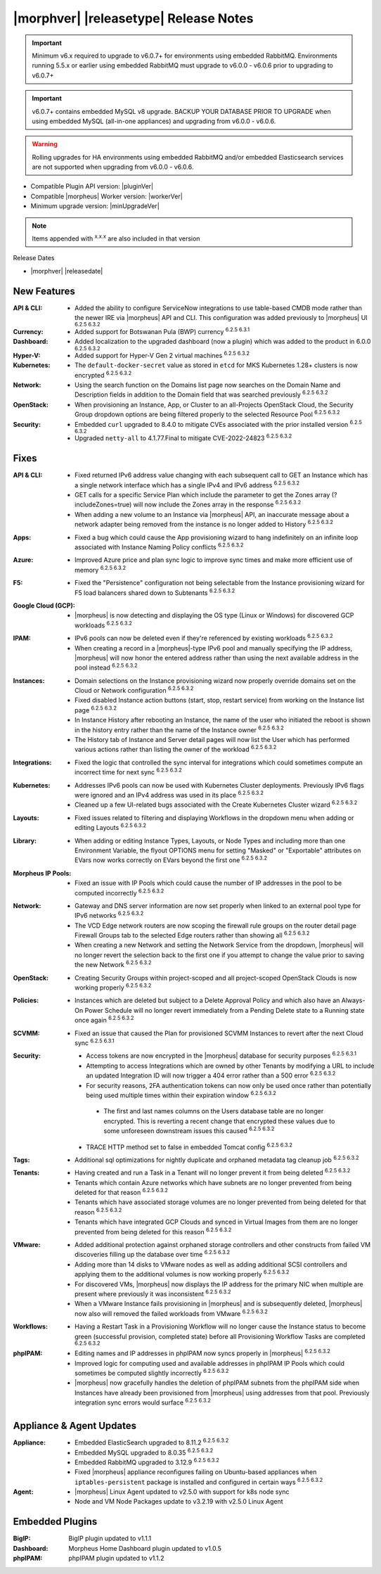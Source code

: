 .. _Release Notes:

**************************************
|morphver| |releasetype| Release Notes
**************************************

.. IMPORTANT:: Minimum v6.x required to upgrade to v6.0.7+ for environments using embedded RabbitMQ. Environments running 5.5.x or earlier using embedded RabbitMQ must upgrade to v6.0.0 - v6.0.6 prior to upgrading to v6.0.7+
.. IMPORTANT:: v6.0.7+ contains embedded MySQL v8 upgrade. BACKUP YOUR DATABASE PRIOR TO UPGRADE when using embedded MySQL (all-in-one appliances) and upgrading from v6.0.0 - v6.0.6.
.. WARNING:: Rolling upgrades for HA environments using embedded RabbitMQ and/or embedded Elasticsearch services are not supported when upgrading from v6.0.0 - v6.0.6.

- Compatible Plugin API version: |pluginVer|
- Compatible |morpheus| Worker version: |workerVer|
- Minimum upgrade version: |minUpgradeVer|

.. NOTE:: Items appended with :superscript:`x.x.x` are also included in that version

Release Dates

- |morphver| |releasedate|

New Features
============

:API & CLI: - Added the ability to configure ServiceNow integrations to use table-based CMDB mode rather than the newer IRE via |morpheus| API and CLI. This configuration was added previously to |morpheus| UI :superscript:`6.2.5 6.3.2`
:Currency: - Added support for Botswanan Pula (BWP) currency :superscript:`6.2.5 6.3.1`
:Dashboard: - Added localization to the upgraded dashboard (now a plugin) which was added to the product in 6.0.0 :superscript:`6.2.5 6.3.2`
:Hyper-V: - Added support for Hyper-V Gen 2 virtual machines :superscript:`6.2.5 6.3.2`
:Kubernetes: - The ``default-docker-secret`` value as stored in ``etcd`` for MKS Kubernetes 1.28+ clusters is now encrypted :superscript:`6.2.5 6.3.2`
:Network: - Using the search function on the Domains list page now searches on the Domain Name and Description fields in addition to the Domain field that was searched previously :superscript:`6.2.5 6.3.2`
:OpenStack: - When provisioning an Instance, App, or Cluster to an all-Projects OpenStack Cloud, the Security Group dropdown options are being filtered properly to the selected Resource Pool :superscript:`6.2.5 6.3.2`
:Security: - Embedded ``curl`` upgraded to 8.4.0 to mitigate CVEs associated with the prior installed version :superscript:`6.2.5 6.3.2`
            - Upgraded ``netty-all`` to 4.1.77.Final to mitigate CVE-2022-24823 :superscript:`6.2.5 6.3.2`


Fixes
=====

:API & CLI: - Fixed returned IPv6 address value changing with each subsequent call to GET an Instance which has a single network interface which has a single IPv4 and IPv6 address :superscript:`6.2.5 6.3.2`
             - GET calls for a specific Service Plan which include the parameter to get the Zones array (?includeZones=true) will now include the Zones array in the response :superscript:`6.2.5 6.3.2`
             - When adding a new volume to an Instance via |morpheus| API, an inaccurate message about a network adapter being removed from the instance is no longer added to History :superscript:`6.2.5 6.3.2`
:Apps: - Fixed a bug which could cause the App provisioning wizard to hang indefinitely on an infinite loop associated with Instance Naming Policy conflicts :superscript:`6.2.5 6.3.2`
:Azure: - Improved Azure price and plan sync logic to improve sync times and make more efficient use of memory :superscript:`6.2.5 6.3.2`
:F5: - Fixed the "Persistence" configuration not being selectable from the Instance provisioning wizard for F5 load balancers shared down to Subtenants :superscript:`6.2.5 6.3.2`
:Google Cloud (GCP): - |morpheus| is now detecting and displaying the OS type (Linux or Windows) for discovered GCP workloads :superscript:`6.2.5 6.3.2`
:IPAM: - IPv6 pools can now be deleted even if they're referenced by existing workloads :superscript:`6.2.5 6.3.2`
        - When creating a record in a |morpheus|-type IPv6 pool and manually specifying the IP address, |morpheus| will now honor the entered address rather than using the next available address in the pool instead :superscript:`6.2.5 6.3.2`
:Instances: - Domain selections on the Instance provisioning wizard now properly override domains set on the Cloud or Network configuration :superscript:`6.2.5 6.3.2`
             - Fixed disabled Instance action buttons (start, stop, restart service) from working on the Instance list page :superscript:`6.2.5 6.3.2`
             - In Instance History after rebooting an Instance, the name of the user who initiated the reboot is shown in the history entry rather than the name of the Instance owner :superscript:`6.2.5 6.3.2`
             - The History tab of Instance and Server detail pages will now list the User which has performed various actions rather than listing the owner of the workload :superscript:`6.2.5 6.3.2`
:Integrations: - Fixed the logic that controlled the sync interval for integrations which could sometimes compute an incorrect time for next sync :superscript:`6.2.5 6.3.2`
:Kubernetes: - Addresses IPv6 pools can now be used with Kubernetes Cluster deployments. Previously IPv6 flags were ignored and an IPv4 address was used in its place :superscript:`6.2.5 6.3.2`
              - Cleaned up a few UI-related bugs associated with the Create Kubernetes Cluster wizard :superscript:`6.2.5 6.3.2`
:Layouts: - Fixed issues related to filtering and displaying Workflows in the dropdown menu when adding or editing Layouts :superscript:`6.2.5 6.3.2`
:Library: - When adding or editing Instance Types, Layouts, or Node Types and including more than one Environment Variable, the flyout OPTIONS menu for setting "Masked" or "Exportable" attributes on EVars now works correctly on EVars beyond the first one :superscript:`6.2.5 6.3.2`
:Morpheus IP Pools: - Fixed an issue with IP Pools which could cause the number of IP addresses in the pool to be computed incorrectly :superscript:`6.2.5 6.3.2`
:Network: - Gateway and DNS server information are now set properly when linked to an external pool type for IPv6 networks :superscript:`6.2.5 6.3.2`
           - The VCD Edge network routers are now scoping the firewall rule groups on the router detail page Firewall Groups tab to the selected Edge routers rather than showing all :superscript:`6.2.5 6.3.2`
           - When creating a new Network and setting the Network Service from the dropdown, |morpheus| will no longer revert the selection back to the first one if you attempt to change the value prior to saving the new Network :superscript:`6.2.5 6.3.2`
:OpenStack: - Creating Security Groups within project-scoped and all project-scoped OpenStack Clouds is now working properly :superscript:`6.2.5 6.3.2`
:Policies: - Instances which are deleted but subject to a Delete Approval Policy and which also have an Always-On Power Schedule will no longer revert immediately from a Pending Delete state to a Running state once again :superscript:`6.2.5 6.3.2`
:SCVMM: - Fixed an issue that caused the Plan for provisioned SCVMM Instances to revert after the next Cloud sync :superscript:`6.2.5 6.3.1`
:Security: - Access tokens are now encrypted in the |morpheus| database for security purposes :superscript:`6.2.5 6.3.1`
            - Attempting to access Integrations which are owned by other Tenants by modifying a URL to include an updated Integration ID will now trigger a 404 error rather than a 500 error :superscript:`6.2.5 6.3.2`
            - For security reasons, 2FA authentication tokens can now only be used once rather than potentially being used multiple times within their expiration window :superscript:`6.2.5 6.3.2`
             - The first and last names columns on the Users database table are no longer encrypted. This is reverting a recent change that encrypted these values due to some unforeseen downstream issues this caused :superscript:`6.2.5 6.3.2`
            - TRACE HTTP method set to false in embedded Tomcat config :superscript:`6.2.5 6.3.2`
:Tags: - Additional sql optimizations for nightly duplicate and orphaned metadata tag cleanup job :superscript:`6.2.5 6.3.2`
:Tenants: - Having created and run a Task in a Tenant will no longer prevent it from being deleted :superscript:`6.2.5 6.3.2`
           - Tenants which contain Azure networks which have subnets are no longer prevented from being deleted for that reason :superscript:`6.2.5 6.3.2`
           - Tenants which have associated storage volumes are no longer prevented from being deleted for that reason :superscript:`6.2.5 6.3.2`
           - Tenants which have integrated GCP Clouds and synced in Virtual Images from them are no longer prevented from being deleted for this reason :superscript:`6.2.5 6.3.2`
:VMware: - Added additional protection against orphaned storage controllers and other constructs from failed VM discoveries filling up the database over time :superscript:`6.2.5 6.3.2`
          - Adding more than 14 disks to VMware nodes as well as adding additional SCSI controllers and applying them to the additional volumes is now working properly :superscript:`6.2.5 6.3.2`
          - For discovered VMs, |morpheus| now displays the IP address for the primary NIC when multiple are present where previously it was inconsistent :superscript:`6.2.5 6.3.2`
          - When a VMware Instance fails provisioning in |morpheus| and is subsequently deleted, |morpheus| now also will removed the failed workloads from VMware :superscript:`6.2.5 6.3.2`
:Workflows: - Having a Restart Task in a Provisioning Workflow will no longer cause the Instance status to become green (successful provision, completed state) before all Provisioning Workflow Tasks are completed :superscript:`6.2.5 6.3.2`
:phpIPAM: - Editing names and IP addresses in phpIPAM now syncs properly in |morpheus| :superscript:`6.2.5 6.3.2`
           - Improved logic for computing used and available addresses in phpIPAM IP Pools which could sometimes be computed slightly incorrectly :superscript:`6.2.5 6.3.2`
           - |morpheus| now gracefully handles the deletion of phpIPAM subnets from the phpIPAM side when Instances have already been provisioned from |morpheus| using addresses from that pool. Previously integration sync errors would surface :superscript:`6.2.5 6.3.2`


Appliance & Agent Updates
=========================

:Appliance: - Embedded ElasticSearch upgraded to 8.11.2 :superscript:`6.2.5 6.3.2`
             - Embedded MySQL upgraded to 8.0.35 :superscript:`6.2.5 6.3.2`
             - Embedded RabbitMQ upgraded to 3.12.9 :superscript:`6.2.5 6.3.2`
             - Fixed |morpheus| appliance reconfigures failing on Ubuntu-based appliances when ``iptables-persistent`` package is installed and configured in certain ways :superscript:`6.2.5 6.3.2`

:Agent: - |morpheus| Linux Agent updated to v2.5.0 with support for k8s node sync
        - Node and VM Node Packages update to v3.2.19 with v2.5.0 Linux Agent

Embedded Plugins
================

:BigIP: BigIP plugin updated to v1.1.1
:Dashboard: Morpheus Home Dashboard plugin updated to v1.0.5
:phpIPAM: phpIPAM plugin updated to v1.1.2
